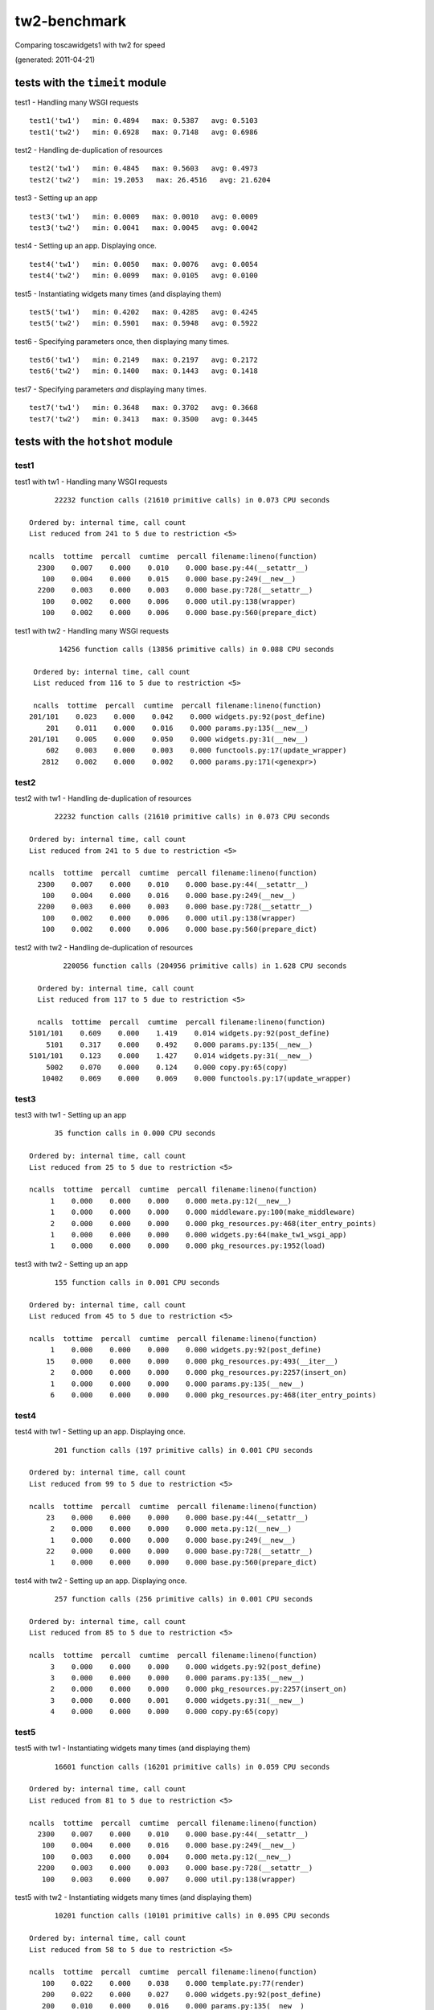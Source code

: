 tw2-benchmark
=============
Comparing toscawidgets1 with tw2 for speed

(generated: 2011-04-21)

tests with the ``timeit`` module
--------------------------------

test1 - Handling many WSGI requests ::

   test1('tw1')   min: 0.4894   max: 0.5387   avg: 0.5103
   test1('tw2')   min: 0.6928   max: 0.7148   avg: 0.6986

test2 - Handling de-duplication of resources ::

   test2('tw1')   min: 0.4845   max: 0.5603   avg: 0.4973
   test2('tw2')   min: 19.2053   max: 26.4516   avg: 21.6204

test3 - Setting up an app ::

   test3('tw1')   min: 0.0009   max: 0.0010   avg: 0.0009
   test3('tw2')   min: 0.0041   max: 0.0045   avg: 0.0042

test4 - Setting up an app. Displaying once. ::

   test4('tw1')   min: 0.0050   max: 0.0076   avg: 0.0054
   test4('tw2')   min: 0.0099   max: 0.0105   avg: 0.0100

test5 - Instantiating widgets many times (and displaying them) ::

   test5('tw1')   min: 0.4202   max: 0.4285   avg: 0.4245
   test5('tw2')   min: 0.5901   max: 0.5948   avg: 0.5922

test6 - Specifying parameters once, then displaying many times. ::

   test6('tw1')   min: 0.2149   max: 0.2197   avg: 0.2172
   test6('tw2')   min: 0.1400   max: 0.1443   avg: 0.1418

test7 - Specifying parameters *and* displaying many times. ::

   test7('tw1')   min: 0.3648   max: 0.3702   avg: 0.3668
   test7('tw2')   min: 0.3413   max: 0.3500   avg: 0.3445

tests with the ``hotshot`` module
---------------------------------

test1
~~~~~

test1 with tw1 -  Handling many WSGI requests ::

         22232 function calls (21610 primitive calls) in 0.073 CPU seconds

   Ordered by: internal time, call count
   List reduced from 241 to 5 due to restriction <5>

   ncalls  tottime  percall  cumtime  percall filename:lineno(function)
     2300    0.007    0.000    0.010    0.000 base.py:44(__setattr__)
      100    0.004    0.000    0.015    0.000 base.py:249(__new__)
     2200    0.003    0.000    0.003    0.000 base.py:728(__setattr__)
      100    0.002    0.000    0.006    0.000 util.py:138(wrapper)
      100    0.002    0.000    0.006    0.000 base.py:560(prepare_dict)


test1 with tw2 -  Handling many WSGI requests ::

         14256 function calls (13856 primitive calls) in 0.088 CPU seconds

   Ordered by: internal time, call count
   List reduced from 116 to 5 due to restriction <5>

   ncalls  tottime  percall  cumtime  percall filename:lineno(function)
  201/101    0.023    0.000    0.042    0.000 widgets.py:92(post_define)
      201    0.011    0.000    0.016    0.000 params.py:135(__new__)
  201/101    0.005    0.000    0.050    0.000 widgets.py:31(__new__)
      602    0.003    0.000    0.003    0.000 functools.py:17(update_wrapper)
     2812    0.002    0.000    0.002    0.000 params.py:171(<genexpr>)



test2
~~~~~

test2 with tw1 -  Handling de-duplication of resources ::

         22232 function calls (21610 primitive calls) in 0.073 CPU seconds

   Ordered by: internal time, call count
   List reduced from 241 to 5 due to restriction <5>

   ncalls  tottime  percall  cumtime  percall filename:lineno(function)
     2300    0.007    0.000    0.010    0.000 base.py:44(__setattr__)
      100    0.004    0.000    0.016    0.000 base.py:249(__new__)
     2200    0.003    0.000    0.003    0.000 base.py:728(__setattr__)
      100    0.002    0.000    0.006    0.000 util.py:138(wrapper)
      100    0.002    0.000    0.006    0.000 base.py:560(prepare_dict)


test2 with tw2 -  Handling de-duplication of resources ::

         220056 function calls (204956 primitive calls) in 1.628 CPU seconds

   Ordered by: internal time, call count
   List reduced from 117 to 5 due to restriction <5>

   ncalls  tottime  percall  cumtime  percall filename:lineno(function)
 5101/101    0.609    0.000    1.419    0.014 widgets.py:92(post_define)
     5101    0.317    0.000    0.492    0.000 params.py:135(__new__)
 5101/101    0.123    0.000    1.427    0.014 widgets.py:31(__new__)
     5002    0.070    0.000    0.124    0.000 copy.py:65(copy)
    10402    0.069    0.000    0.069    0.000 functools.py:17(update_wrapper)



test3
~~~~~

test3 with tw1 -  Setting up an app ::

         35 function calls in 0.000 CPU seconds

   Ordered by: internal time, call count
   List reduced from 25 to 5 due to restriction <5>

   ncalls  tottime  percall  cumtime  percall filename:lineno(function)
        1    0.000    0.000    0.000    0.000 meta.py:12(__new__)
        1    0.000    0.000    0.000    0.000 middleware.py:100(make_middleware)
        2    0.000    0.000    0.000    0.000 pkg_resources.py:468(iter_entry_points)
        1    0.000    0.000    0.000    0.000 widgets.py:64(make_tw1_wsgi_app)
        1    0.000    0.000    0.000    0.000 pkg_resources.py:1952(load)


test3 with tw2 -  Setting up an app ::

         155 function calls in 0.001 CPU seconds

   Ordered by: internal time, call count
   List reduced from 45 to 5 due to restriction <5>

   ncalls  tottime  percall  cumtime  percall filename:lineno(function)
        1    0.000    0.000    0.000    0.000 widgets.py:92(post_define)
       15    0.000    0.000    0.000    0.000 pkg_resources.py:493(__iter__)
        2    0.000    0.000    0.000    0.000 pkg_resources.py:2257(insert_on)
        1    0.000    0.000    0.000    0.000 params.py:135(__new__)
        6    0.000    0.000    0.000    0.000 pkg_resources.py:468(iter_entry_points)



test4
~~~~~

test4 with tw1 -  Setting up an app. Displaying once. ::

         201 function calls (197 primitive calls) in 0.001 CPU seconds

   Ordered by: internal time, call count
   List reduced from 99 to 5 due to restriction <5>

   ncalls  tottime  percall  cumtime  percall filename:lineno(function)
       23    0.000    0.000    0.000    0.000 base.py:44(__setattr__)
        2    0.000    0.000    0.000    0.000 meta.py:12(__new__)
        1    0.000    0.000    0.000    0.000 base.py:249(__new__)
       22    0.000    0.000    0.000    0.000 base.py:728(__setattr__)
        1    0.000    0.000    0.000    0.000 base.py:560(prepare_dict)


test4 with tw2 -  Setting up an app. Displaying once. ::

         257 function calls (256 primitive calls) in 0.001 CPU seconds

   Ordered by: internal time, call count
   List reduced from 85 to 5 due to restriction <5>

   ncalls  tottime  percall  cumtime  percall filename:lineno(function)
        3    0.000    0.000    0.000    0.000 widgets.py:92(post_define)
        3    0.000    0.000    0.000    0.000 params.py:135(__new__)
        2    0.000    0.000    0.000    0.000 pkg_resources.py:2257(insert_on)
        3    0.000    0.000    0.001    0.000 widgets.py:31(__new__)
        4    0.000    0.000    0.000    0.000 copy.py:65(copy)



test5
~~~~~

test5 with tw1 -  Instantiating widgets many times (and displaying them) ::

         16601 function calls (16201 primitive calls) in 0.059 CPU seconds

   Ordered by: internal time, call count
   List reduced from 81 to 5 due to restriction <5>

   ncalls  tottime  percall  cumtime  percall filename:lineno(function)
     2300    0.007    0.000    0.010    0.000 base.py:44(__setattr__)
      100    0.004    0.000    0.016    0.000 base.py:249(__new__)
      100    0.003    0.000    0.004    0.000 meta.py:12(__new__)
     2200    0.003    0.000    0.003    0.000 base.py:728(__setattr__)
      100    0.003    0.000    0.007    0.000 util.py:138(wrapper)


test5 with tw2 -  Instantiating widgets many times (and displaying them) ::

         10201 function calls (10101 primitive calls) in 0.095 CPU seconds

   Ordered by: internal time, call count
   List reduced from 58 to 5 due to restriction <5>

   ncalls  tottime  percall  cumtime  percall filename:lineno(function)
      100    0.022    0.000    0.038    0.000 template.py:77(render)
      200    0.022    0.000    0.027    0.000 widgets.py:92(post_define)
      200    0.010    0.000    0.016    0.000 params.py:135(__new__)
      200    0.005    0.000    0.048    0.000 widgets.py:31(__new__)
      100    0.003    0.000    0.009    0.000 _home_rjbpop_devel_tw2_benchmark_tw2benchmark_templates_tw2_mak:25(render_body)



test6
~~~~~

test6 with tw1 -  Specifying parameters once, then displaying many times. ::

         9079 function calls (8679 primitive calls) in 0.031 CPU seconds

   Ordered by: internal time, call count
   List reduced from 81 to 5 due to restriction <5>

   ncalls  tottime  percall  cumtime  percall filename:lineno(function)
      100    0.002    0.000    0.006    0.000 base.py:560(prepare_dict)
 1000/600    0.002    0.000    0.004    0.000 registry.py:136(__getattr__)
      100    0.001    0.000    0.008    0.000 runtime.py:642(_render)
      200    0.001    0.000    0.002    0.000 util.py:352(__get__)
     1000    0.001    0.000    0.001    0.000 registry.py:177(_current_obj)


test6 with tw2 -  Specifying parameters once, then displaying many times. ::

         4462 function calls (4362 primitive calls) in 0.020 CPU seconds

   Ordered by: internal time, call count
   List reduced from 58 to 5 due to restriction <5>

   ncalls  tottime  percall  cumtime  percall filename:lineno(function)
      100    0.002    0.000    0.014    0.000 template.py:77(render)
      100    0.001    0.000    0.006    0.000 _home_rjbpop_devel_tw2_benchmark_tw2benchmark_templates_tw2_mak:25(render_body)
  200/100    0.001    0.000    0.018    0.000 widgets.py:235(display)
      204    0.001    0.000    0.001    0.000 functools.py:17(update_wrapper)
      100    0.001    0.000    0.001    0.000 mako_util.py:14(attrs)



test7
~~~~~

test7 with tw1 -  Specifying parameters *and* displaying many times. ::

         15908 function calls (15508 primitive calls) in 0.056 CPU seconds

   Ordered by: internal time, call count
   List reduced from 81 to 5 due to restriction <5>

   ncalls  tottime  percall  cumtime  percall filename:lineno(function)
     2300    0.007    0.000    0.011    0.000 base.py:44(__setattr__)
      100    0.004    0.000    0.016    0.000 base.py:249(__new__)
     2200    0.003    0.000    0.003    0.000 base.py:728(__setattr__)
      100    0.002    0.000    0.007    0.000 util.py:138(wrapper)
      100    0.002    0.000    0.007    0.000 base.py:560(prepare_dict)


test7 with tw2 -  Specifying parameters *and* displaying many times. ::

         6934 function calls (6834 primitive calls) in 0.043 CPU seconds

   Ordered by: internal time, call count
   List reduced from 58 to 5 due to restriction <5>

   ncalls  tottime  percall  cumtime  percall filename:lineno(function)
      101    0.011    0.000    0.014    0.000 widgets.py:92(post_define)
      101    0.005    0.000    0.006    0.000 params.py:135(__new__)
      101    0.002    0.000    0.022    0.000 widgets.py:31(__new__)
      402    0.002    0.000    0.002    0.000 functools.py:17(update_wrapper)
      100    0.002    0.000    0.016    0.000 template.py:77(render)




